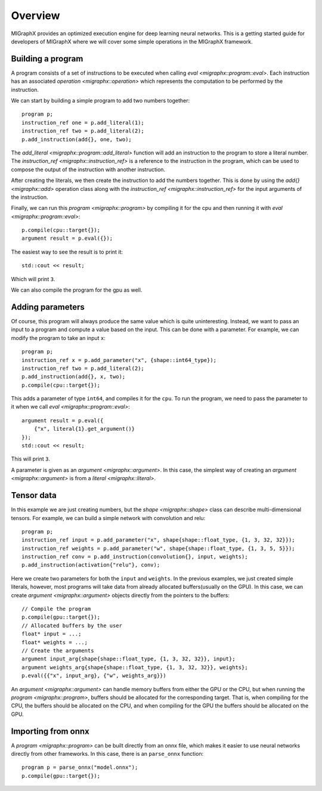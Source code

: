 Overview
========

MIGraphX provides an optimized execution engine for deep learning neural networks.
This is a getting started guide for developers of MIGraphX where we will cover some simple operations in the MIGraphX framework.

Building a program
------------------

A program consists of a set of instructions to be executed when calling `eval <migraphx::program::eval>`.
Each instruction has an associated `operation <migraphx::operation>` which represents the computation to be performed by the instruction.

We can start by building a simple program to add two numbers together::
    
    program p;
    instruction_ref one = p.add_literal(1);
    instruction_ref two = p.add_literal(2);
    p.add_instruction(add{}, one, two);

The `add_literal <migraphx::program::add_literal>` function will add an instruction to the program to store a literal number. The `instruction_ref <migraphx::instruction_ref>` is a reference to the instruction in the program, which can be used to compose the output of the instruction with another instruction.

After creating the literals, we then create the instruction to add the numbers together. This is done by using the `add{} <migraphx::add>` operation class along with the `instruction_ref <migraphx::instruction_ref>` for the input arguments of the instruction.

Finally, we can run this `program <migraphx::program>` by compiling it for the cpu and then running it with `eval <migraphx::program::eval>`::

    p.compile(cpu::target{});
    argument result = p.eval({});

The easiest way to see the result is to print it::

    std::cout << result;

Which will print ``3``.

We can also compile the program for the gpu as well.

Adding parameters
-----------------

Of course, this program will always produce the same value which is quite uninteresting. Instead, we want to pass an input to a program and compute a value based on the input. This can be done with a parameter. For example, we can modify the program to take an input ``x``::

    program p;
    instruction_ref x = p.add_parameter("x", {shape::int64_type});
    instruction_ref two = p.add_literal(2);
    p.add_instruction(add{}, x, two);
    p.compile(cpu::target{});

This adds a parameter of type ``int64``, and compiles it for the ``cpu``. To run the program, we need to pass the parameter to it when we call `eval <migraphx::program::eval>`::

    argument result = p.eval({
        {"x", literal{1}.get_argument()}
    });
    std::cout << result;

This will print ``3``.

A parameter is given as an `argument <migraphx::argument>`. In this case, the simplest way of creating an `argument <migraphx::argument>` is from a `literal <migraphx::literal>`.

Tensor data
-----------

In this example we are just creating numbers, but the `shape <migraphx::shape>` class can describe multi-dimensional tensors. For example, we can build a simple network with convolution and relu::

    program p;
    instruction_ref input = p.add_parameter("x", shape{shape::float_type, {1, 3, 32, 32}});
    instruction_ref weights = p.add_parameter("w", shape{shape::float_type, {1, 3, 5, 5}});
    instruction_ref conv = p.add_instruction(convolution{}, input, weights);
    p.add_instruction(activation{"relu"}, conv);

Here we create two parameters for both the ``input`` and ``weights``. In the previous examples, we just created simple literals, however, most programs will take data from already allocated buffers(usually on the GPU). In this case, we can create `argument <migraphx::argument>` objects directly from the pointers to the buffers::

    // Compile the program
    p.compile(gpu::target{});
    // Allocated buffers by the user
    float* input = ...;
    float* weights = ...;
    // Create the arguments
    argument input_arg{shape{shape::float_type, {1, 3, 32, 32}}, input};
    argument weights_arg{shape{shape::float_type, {1, 3, 32, 32}}, weights};
    p.eval({{"x", input_arg}, {"w", weights_arg}})

An `argument <migraphx::argument>` can handle memory buffers from either the GPU or the CPU, but when running the `program <migraphx::program>`, buffers should be allocated for the corresponding target. That is, when compiling for the CPU, the buffers should be allocated on the CPU, and when compiling for the GPU the buffers should be allocated on the GPU.

Importing from onnx
-------------------

A `program <migraphx::program>` can be built directly from an onnx file, which makes it easier to use neural networks directly from other frameworks. In this case, there is an ``parse_onnx`` function::

    program p = parse_onnx("model.onnx");
    p.compile(gpu::target{});

